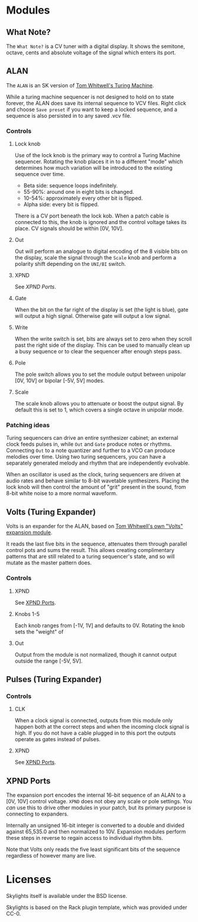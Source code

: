 * Modules

** What Note?
The =What Note?= is a CV tuner with a digital display. It shows the
semitone, octave, cents and absolute voltage of the signal which
enters its port.

** ALAN
The =ALAN= is an SK version of [[https://musicthing.co.uk/collateral/TuringRev1Docs.pdf][Tom Whitwell's Turing Machine]].

While a turing machine sequencer is not designed to hold on to state
forever, the ALAN does save its internal sequence to VCV files. Right
click and choose =Save preset= if you want to keep a locked sequence,
and a sequence is also persisted in to any saved .vcv file.

*** Controls
**** Lock knob
Use of the lock knob is the primary way to control a Turing Machine
sequencer. Rotating the knob places it in to a different "mode" which
determines how much variation will be introduced to the existing
sequence over time.

 - Beta side: sequence loops indefinitely.
 - 55-90%: around one in eight bits is changed.
 - 10-54%: approximately every other bit is flipped.
 - Alpha side: every bit is flipped.

There is a CV port beneath the lock kob. When a patch cable is
connected to this, the knob is ignored and the control voltage takes
its place. CV signals should be within [0V, 10V].

**** Out
Out will perform an analogue to digital encoding of the 8 visible bits
on the display, scale the signal through the =Scale= knob and perform
a polarity shift depending on the =UNI/BI= switch.

**** XPND
See [[*XPND Ports][XPND Ports]].

**** Gate
When the bit on the far right of the display is set (the light is
blue), gate will output a high signal. Otherwise gate will output a
low signal.

**** Write
When the write switch is set, bits are always set to zero when they
scroll past the right side of the display. This can be used to
manually clean up a busy sequence or to clear the sequencer after
enough steps pass.

**** Pole
The pole switch allows you to set the module output between unipolar
[0V, 10V] or bipolar [-5V, 5V] modes.

**** Scale
The scale knob allows you to attenuate or boost the output signal. By
default this is set to 1, which covers a single octave in unipolar
mode.

*** Patching ideas
Turing sequencers can drive an entire synthesizer cabinet; an external
clock feeds pulses in, while =Out= and =Gate= produce notes or
rhythms. Connecting =Out= to a note quantizer and further to a VCO can
produce melodies over time. Using two turing sequencers, you can have
a separately generated melody and rhythm that are independently
evolvable.

When an oscillator is used as the clock, turing sequencers are driven
at audio rates and behave similar to 8-bit wavetable
synthesizers. Placing the lock knob will then control the amount of
"grit" present in the sound, from 8-bit white noise to a more normal
waveform.

** Volts (Turing Expander)
Volts is an expander for the ALAN, based on [[https://musicthing.co.uk/pages/volts.html][Tom Whitwell's own "Volts" expansion module]].

It reads the last five bits in the sequence, attenuates them through
parallel control pots and sums the result. This allows creating
complimentary patterns that are still related to a turing sequencer's
state, and so will mutate as the master pattern does.

*** Controls

**** XPND
See [[#xpnd-ports][XPND Ports]].

**** Knobs 1-5
Each knob ranges from [-1V, 1V] and defaults to 0V. Rotating the knob
sets the "weight" of 

**** Out
Output from the module is not normalized, though it cannot output
outside the range [-5V, 5V]. 

** Pulses (Turing Expander)

*** Controls

**** CLK
When a clock signal is connected, outputs from this module only happen
both at the correct steps and when the incoming clock signal is
high. If you do not have a cable plugged in to this port the outputs
operate as gates instead of pulses.

**** XPND
See [[#xpnd-ports][XPND Ports]].

** XPND Ports
The expansion port encodes the internal 16-bit sequence of an ALAN to
a [0V, 10V] control voltage. =XPND= does not obey any scale or pole
settings. You /can/ use this to drive other modules in your patch,
but its primary purpose is connecting to expanders.

Internally an unsigned 16-bit integer is converted to a double and
divided against 65,535.0 and then normalized to 10V. Expansion modules
perform these steps in reverse to regain access to individual rhythm
bits.

Note that Volts only reads the five least significant bits of the
sequence regardless of however many are live.

* Licenses
Skylights itself is available under the BSD license.

Skylights is based on the Rack plugin template, which was provided under CC-0.
